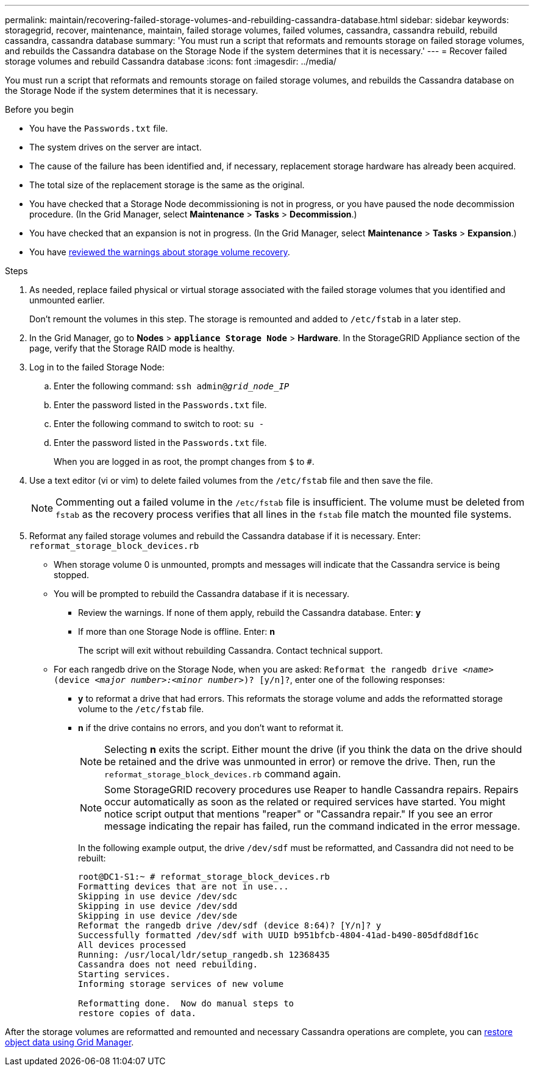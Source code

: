 ---
permalink: maintain/recovering-failed-storage-volumes-and-rebuilding-cassandra-database.html
sidebar: sidebar
keywords: storagegrid, recover, maintenance, maintain, failed storage volumes, failed volumes, cassandra, cassandra rebuild, rebuild cassandra, cassandra database
summary: 'You must run a script that reformats and remounts storage on failed storage volumes, and rebuilds the Cassandra database on the Storage Node if the system determines that it is necessary.'
---
= Recover failed storage volumes and rebuild Cassandra database
:icons: font
:imagesdir: ../media/

[.lead]
You must run a script that reformats and remounts storage on failed storage volumes, and rebuilds the Cassandra database on the Storage Node if the system determines that it is necessary.

.Before you begin
* You have the `Passwords.txt` file.
* The system drives on the server are intact.
* The cause of the failure has been identified and, if necessary, replacement storage hardware has already been acquired.
* The total size of the replacement storage is the same as the original.
* You have checked that a Storage Node decommissioning is not in progress, or you have paused the node decommission procedure. (In the Grid Manager, select *Maintenance* > *Tasks* > *Decommission*.)
* You have checked that an expansion is not in progress. (In the Grid Manager, select *Maintenance* > *Tasks* > *Expansion*.)
* You have link:reviewing-warnings-about-storage-volume-recovery.html[reviewed the warnings about storage volume recovery].

.Steps

. As needed, replace failed physical or virtual storage associated with the failed storage volumes that you identified and unmounted earlier.
+
Don't remount the volumes in this step. The storage is remounted and added to `/etc/fstab` in a later step.

. In the Grid Manager, go to *Nodes* > `*appliance Storage Node*` > *Hardware*. In the StorageGRID Appliance section of the page, verify that the Storage RAID mode is healthy.

. Log in to the failed Storage Node:
 .. Enter the following command: `ssh admin@_grid_node_IP_`
 .. Enter the password listed in the `Passwords.txt` file.
 .. Enter the following command to switch to root: `su -`
 .. Enter the password listed in the `Passwords.txt` file.
+
When you are logged in as root, the prompt changes from `$` to `#`.

. Use a text editor (vi or vim) to delete failed volumes from the `/etc/fstab` file and then save the file.
+
NOTE: Commenting out a failed volume in the `/etc/fstab` file is insufficient. The volume must be deleted from `fstab` as the recovery process verifies that all lines in the `fstab` file match the mounted file systems.

. Reformat any failed storage volumes and rebuild the Cassandra database if it is necessary. Enter: `reformat_storage_block_devices.rb`
 ** When storage volume 0 is unmounted, prompts and messages will indicate that the Cassandra service is being stopped.
 ** You will be prompted to rebuild the Cassandra database if it is necessary.
  *** Review the warnings. If none of them apply, rebuild the Cassandra database. Enter: *y*
  *** If more than one Storage Node is offline. Enter: *n*
+
The script will exit without rebuilding Cassandra. Contact technical support.
 ** For each rangedb drive on the Storage Node, when you are asked: `Reformat the rangedb drive _<name>_ (device _<major number>:<minor number>_)? [y/n]?`, enter one of the following responses:
  *** *y* to reformat a drive that had errors. This reformats the storage volume and adds the reformatted storage volume to the `/etc/fstab` file.
  *** *n* if the drive contains no errors, and you don't want to reformat it.
+
NOTE: Selecting *n* exits the script. Either mount the drive (if you think the data on the drive should be retained and the drive was unmounted in error) or remove the drive. Then, run the `reformat_storage_block_devices.rb` command again.
+
NOTE: Some StorageGRID recovery procedures use Reaper to handle Cassandra repairs. Repairs occur automatically as soon as the related or required services have started. You might notice script output that mentions "reaper" or "Cassandra repair." If you see an error message indicating the repair has failed, run the command indicated in the error message.
+
In the following example output, the drive `/dev/sdf` must be reformatted, and Cassandra did not need to be rebuilt:
+
----
root@DC1-S1:~ # reformat_storage_block_devices.rb
Formatting devices that are not in use...
Skipping in use device /dev/sdc
Skipping in use device /dev/sdd
Skipping in use device /dev/sde
Reformat the rangedb drive /dev/sdf (device 8:64)? [Y/n]? y
Successfully formatted /dev/sdf with UUID b951bfcb-4804-41ad-b490-805dfd8df16c
All devices processed
Running: /usr/local/ldr/setup_rangedb.sh 12368435
Cassandra does not need rebuilding.
Starting services.
Informing storage services of new volume

Reformatting done.  Now do manual steps to
restore copies of data.
----

After the storage volumes are reformatted and remounted and necessary Cassandra operations are complete, you can link:../maintain/restoring-volume.html[restore object data using Grid Manager].